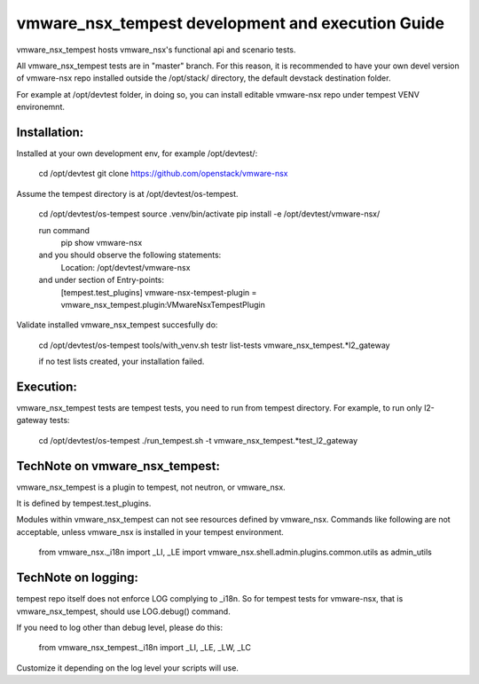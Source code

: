 ==================================================
vmware_nsx_tempest development and execution Guide
==================================================

vmware_nsx_tempest hosts vmware_nsx's functional api and scenario tests.

All vmware_nsx_tempest tests are in "master" branch. For this reason,
it is recommended to have your own devel version of vmware-nsx repo installed
outside the /opt/stack/ directory, the default devstack destination folder.

For example at /opt/devtest folder, in doing so, you can install
editable vmware-nsx repo under tempest VENV environemnt.

Installation:
-------------

Installed at your own development env, for example /opt/devtest/:

   cd /opt/devtest
   git clone https://github.com/openstack/vmware-nsx

Assume the tempest directory is at /opt/devtest/os-tempest.

    cd /opt/devtest/os-tempest
    source .venv/bin/activate
    pip install -e /opt/devtest/vmware-nsx/

    run command
        pip show vmware-nsx
    and you should observe the following statements:
        Location: /opt/devtest/vmware-nsx
    and under section of Entry-points:
        [tempest.test_plugins]
        vmware-nsx-tempest-plugin = vmware_nsx_tempest.plugin:VMwareNsxTempestPlugin

Validate installed vmware_nsx_tempest succesfully do:

    cd /opt/devtest/os-tempest
    tools/with_venv.sh testr list-tests vmware_nsx_tempest.*l2_gateway

    if no test lists created, your installation failed.

Execution:
----------

vmware_nsx_tempest tests are tempest tests, you need to
run from tempest directory. For example, to run only l2-gateway tests:

    cd /opt/devtest/os-tempest
    ./run_tempest.sh -t vmware_nsx_tempest.*test_l2_gateway


TechNote on vmware_nsx_tempest:
-------------------------------

vmware_nsx_tempest is a plugin to tempest, not neutron, or vmware_nsx.

It is defined by tempest.test_plugins.

Modules within vmware_nsx_tempest can not see resources defined
by vmware_nsx. Commands like following are not acceptable, unless
vmware_nsx is installed in your tempest environment.

    from vmware_nsx._i18n import _LI, _LE
    import vmware_nsx.shell.admin.plugins.common.utils as admin_utils

TechNote on logging:
--------------------
tempest repo itself does not enforce LOG complying to _i18n.
So for tempest tests for vmware-nsx, that is vmware_nsx_tempest, should
use LOG.debug() command.

If you need to log other than debug level, please do this:

    from vmware_nsx_tempest._i18n import _LI, _LE, _LW, _LC

Customize it depending on the log level your scripts will use.

